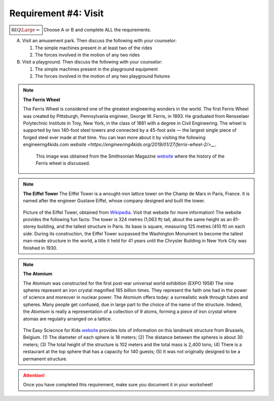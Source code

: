 Requirement #4: Visit
+++++++++++++++++++++



:math:`\boxed{\mathbb{REQ}\Large \rightsquigarrow}` Choose A or B and complete ALL the requirements.

A. Visit an amusement park. Then discuss the following with your counselor:

   (1) The simple machines present in at least two of the rides
   (2) The forces involved in the motion of any two rides

B. Visit a playground. Then discuss the following with your counselor:

   (1) The simple machines present in the playground equipment
   (2) The forces involved in the motion of any two playground fixtures


.. note:: **The Ferris Wheel**

   The Ferris Wheel is considered one of the greatest engineering wonders in the world. The first Ferris Wheel was created by Pittsburgh, Pennsylvania engineer, George W. Ferris, in 1893. He graduated from Rensselaer Polytechnic Institute in Troy, New York, in the class of 1881 with a degree in Civil Engineering. The wheel is supported by two 140-foot steel towers and connected by a 45-foot axle — the largest single piece of forged steel ever made at that time. You can lean more about it by visiting the following engineerng4kids.com `website <https://engineering4kids.org/2019/01/27/ferris-wheel-2/>__`. 
	  
       .. figure:: _images/ferris.png
	  :width: 400px
	  :align: center
	  :alt: alternate text

	  This image was obtained from the Smithsonian Magazine `website <https://www.smithsonianmag.com/history/history-ferris-wheel-180955300/>`__ where the history of the Ferris wheel is discussed. 

.. note:: **The Eiffel Tower**
   The Eiffel Tower  is a wrought-iron lattice tower on the Champ de Mars in Paris, France. It is named after the engineer Gustave Eiffel, whose company designed and built the tower.
   
	  
	  .. figure:: _images/Tour_Eiffel_Wikimedia_Commons.jpg
	     :width: 400px
	     :align: center
	     :alt: alternate text

   Picture of the Eiffel Tower, obtained from `Wikipedia <https://en.wikipedia.org/wiki/Eiffel_Tower>`__. Visit that website for more information! The website provides the following fun facts: The tower is 324 metres (1,063 ft) tall, about the same height as an 81-storey building, and the tallest structure in Paris. Its base is square, measuring 125 metres (410 ft) on each side. During its construction, the Eiffel Tower surpassed the Washington Monument to become the tallest man-made structure in the world, a title it held for 41 years until the Chrysler Building in New York City was finished in 1930. 


.. note:: **The Atomium**

   The Atomium was constructed for the first post-war universal world exhibition (EXPO 1958) The nine spheres represent an iron crystal magnified 165 billion times. They represent the faith one had in the power of science and moreover in nuclear power. The Atomium offers today: a surrealistic walk through tubes and spheres. Many people get confused, due in large part to the choice of the name of the structure. Indeed, the *Atomium* is really a representation of a collection of 9 atoms, forming a piece of iron crystal where atomas are regulalry arranged on a lattice.

	  .. figure:: _images/atomium.jpg
	     :width: 400px
	     :align: center
	     :alt: alternate text

   The Easy Sciecnce for Kids `website <https://easyscienceforkids.com/atomium-building-facts/>`__ provides lots of information on this landmark structure from Brussels, Belgium. (1) The diameter of each sphere is 18 meters; (2) The distance between the spheres is about 30 meters; (3) The total height of the structure is 102 meters and the total mass is 2,400 tons; (4) There is a restaurant at the top sphere that has a capacity for 140 guests; (5) It was not originally designed to be a permanent structure.

   
.. attention:: Once you have completed this requirement, make sure you document it in your worksheet!
